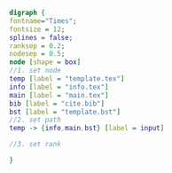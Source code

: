 #+NAME: dot:texTemplate
#+HEADER: :cache yes :tangle yes :exports none
#+HEADER: :results output graphics
#+BEGIN_SRC dot :file ./texTemplate.svg 
digraph { 
fontname="Times"; 
fontsize = 12; 
splines = false; 
ranksep = 0.2; 
nodesep = 0.5; 
node [shape = box] 
//1. set node 
temp [label = "template.tex"]
info [label = "info.tex"]
main [label = "main.tex"]
bib [label = "cite.bib"]
bst [label = "template.bst"]
//2. set path 
temp -> {info,main,bst} [label = input]

//3. set rank 

}
#+END_SRC
#+CAPTION: Table/figure name Out put of above code
#+NAME: fig:texTemplate 
#+RESULTS[e63d4e1769c078bb6bc1dfb7d661af9924eb9bf0]: dot:texTemplate
[[file:./texTemplate.svg]]

